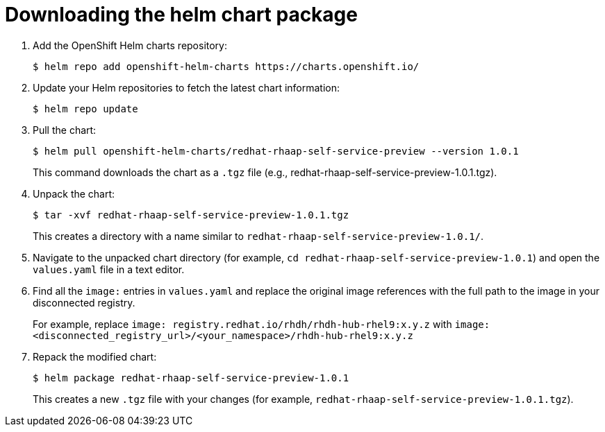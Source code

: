 :_mod-docs-content-type: PROCEDURE

[id="self-service-install-disconnected-download-helm_{context}"]
= Downloading the helm chart package

. Add the OpenShift Helm charts repository:
+
----
$ helm repo add openshift-helm-charts https://charts.openshift.io/
----
. Update your Helm repositories to fetch the latest chart information:
+
----
$ helm repo update
---- 
. Pull the chart:
+
----
$ helm pull openshift-helm-charts/redhat-rhaap-self-service-preview --version 1.0.1
----
+
This command downloads the chart as a `.tgz` file (e.g., redhat-rhaap-self-service-preview-1.0.1.tgz).
. Unpack the chart:
+
----
$ tar -xvf redhat-rhaap-self-service-preview-1.0.1.tgz
----
+
This creates a directory with a name similar to `redhat-rhaap-self-service-preview-1.0.1/`.
. Navigate to the unpacked chart directory (for example, `cd redhat-rhaap-self-service-preview-1.0.1`) and open the `values.yaml` file in a text editor.
. Find all the `image:` entries in `values.yaml` and replace the original image references with the full path to the image in your disconnected registry.
+
For example, replace `image: registry.redhat.io/rhdh/rhdh-hub-rhel9:x.y.z` with  `image: <disconnected_registry_url>/<your_namespace>/rhdh-hub-rhel9:x.y.z`
. Repack the modified chart:
+
----
$ helm package redhat-rhaap-self-service-preview-1.0.1
----
+
This creates a new `.tgz` file with your changes (for example, `redhat-rhaap-self-service-preview-1.0.1.tgz`).

